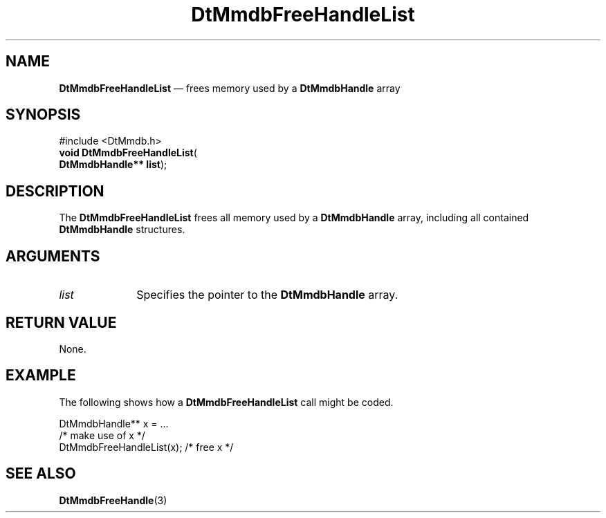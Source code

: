 '\" t
...\" MmdbFrHL.sgm /main/7 1996/09/08 20:06:07 rws $
.de P!
.fl
\!!1 setgray
.fl
\\&.\"
.fl
\!!0 setgray
.fl			\" force out current output buffer
\!!save /psv exch def currentpoint translate 0 0 moveto
\!!/showpage{}def
.fl			\" prolog
.sy sed -e 's/^/!/' \\$1\" bring in postscript file
\!!psv restore
.
.de pF
.ie     \\*(f1 .ds f1 \\n(.f
.el .ie \\*(f2 .ds f2 \\n(.f
.el .ie \\*(f3 .ds f3 \\n(.f
.el .ie \\*(f4 .ds f4 \\n(.f
.el .tm ? font overflow
.ft \\$1
..
.de fP
.ie     !\\*(f4 \{\
.	ft \\*(f4
.	ds f4\"
'	br \}
.el .ie !\\*(f3 \{\
.	ft \\*(f3
.	ds f3\"
'	br \}
.el .ie !\\*(f2 \{\
.	ft \\*(f2
.	ds f2\"
'	br \}
.el .ie !\\*(f1 \{\
.	ft \\*(f1
.	ds f1\"
'	br \}
.el .tm ? font underflow
..
.ds f1\"
.ds f2\"
.ds f3\"
.ds f4\"
.ta 8n 16n 24n 32n 40n 48n 56n 64n 72n 
.TH "DtMmdbFreeHandleList" "library call"
.SH "NAME"
\fBDtMmdbFreeHandleList\fP \(em frees memory used by a
\fBDtMmdbHandle\fP array
.SH "SYNOPSIS"
.PP
.nf
#include <DtMmdb\&.h>
\fBvoid \fBDtMmdbFreeHandleList\fP\fR(
\fBDtMmdbHandle** \fBlist\fR\fR);
.fi
.SH "DESCRIPTION"
.PP
The \fBDtMmdbFreeHandleList\fP
frees all memory used by a
\fBDtMmdbHandle\fP array,
including all contained \fBDtMmdbHandle\fR
structures\&.
.SH "ARGUMENTS"
.IP "\fIlist\fP" 10
Specifies the pointer to the
\fBDtMmdbHandle\fP array\&.
.SH "RETURN VALUE"
.PP
None\&.
.SH "EXAMPLE"
.PP
The following shows how a \fBDtMmdbFreeHandleList\fP call
might be coded\&.
.PP
.nf
\f(CWDtMmdbHandle** x = \&.\&.\&.
/* make use of x */
DtMmdbFreeHandleList(x); /* free x */\fR
.fi
.PP
.SH "SEE ALSO"
.PP
\fBDtMmdbFreeHandle\fP(3)
...\" created by instant / docbook-to-man, Sun 02 Sep 2012, 09:40
